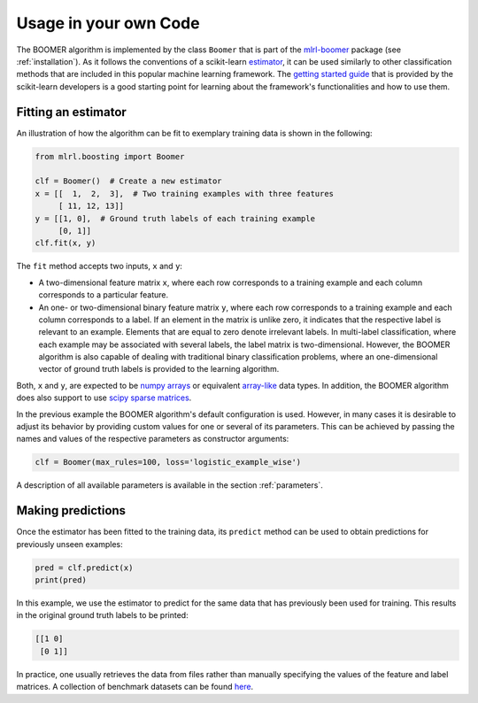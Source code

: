 .. _usage:

Usage in your own Code
======================

The BOOMER algorithm is implemented by the class ``Boomer`` that is part of the `mlrl-boomer <https://pypi.org/project/mlrl-boomer/>`__ package (see :ref:`installation`). As it follows the conventions of a scikit-learn `estimator <https://scikit-learn.org/stable/glossary.html#term-estimators>`_, it can be used similarly to other classification methods that are included in this popular machine learning framework. The `getting started guide <https://scikit-learn.org/stable/getting_started.html>`_ that is provided by the scikit-learn developers is a good starting point for learning about the framework's functionalities and how to use them.

Fitting an estimator
--------------------

An illustration of how the algorithm can be fit to exemplary training data is shown in the following:

.. code-block:: python

   from mlrl.boosting import Boomer

   clf = Boomer()  # Create a new estimator
   x = [[  1,  2,  3],  # Two training examples with three features
        [ 11, 12, 13]]
   y = [[1, 0],  # Ground truth labels of each training example
        [0, 1]]
   clf.fit(x, y)

The ``fit`` method accepts two inputs, ``x`` and ``y``:

* A two-dimensional feature matrix ``x``, where each row corresponds to a training example and each column corresponds to a particular feature.
* An one- or two-dimensional binary feature matrix ``y``, where each row corresponds to a training example and each column corresponds to a label. If an element in the matrix is unlike zero, it indicates that the respective label is relevant to an example. Elements that are equal to zero denote irrelevant labels. In multi-label classification, where each example may be associated with several labels, the label matrix is two-dimensional. However, the BOOMER algorithm is also capable of dealing with traditional binary classification problems, where an one-dimensional vector of ground truth labels is provided to the learning algorithm.

Both, ``x`` and ``y``, are expected to be `numpy arrays <https://numpy.org/doc/stable/reference/generated/numpy.array.html>`_ or equivalent `array-like <https://scikit-learn.org/stable/glossary.html#term-array-like>`_ data types. In addition, the BOOMER algorithm does also support to use `scipy sparse matrices <https://docs.scipy.org/doc/scipy/reference/sparse.html>`_.

In the previous example the BOOMER algorithm's default configuration is used. However, in many cases it is desirable to adjust its behavior by providing custom values for one or several of its parameters. This can be achieved by passing the names and values of the respective parameters as constructor arguments:

.. code-block:: python

   clf = Boomer(max_rules=100, loss='logistic_example_wise')

A description of all available parameters is available in the section :ref:`parameters`.

Making predictions
------------------

Once the estimator has been fitted to the training data, its ``predict`` method can be used to obtain predictions for previously unseen examples:

.. code-block:: python

   pred = clf.predict(x)
   print(pred)

In this example, we use the estimator to predict for the same data that has previously been used for training. This results in the original ground truth labels to be printed:

.. code-block:: python

   [[1 0]
    [0 1]]

In practice, one usually retrieves the data from files rather than manually specifying the values of the feature and label matrices. A collection of benchmark datasets can be found `here <https://github.com/mrapp-ke/Boomer-Datasets>`_.
